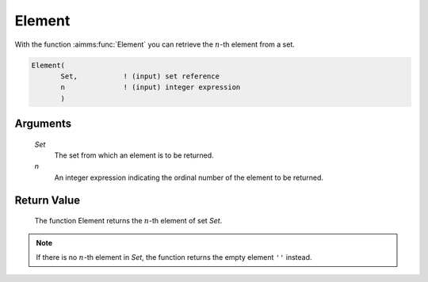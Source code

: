 .. aimms:function:: Element(Set, n)

.. _Element:

Element
=======

With the function :aimms:func:`Element` you can retrieve the :math:`n`-th element
from a set.

.. code-block:: aimms

    Element(
           Set,           ! (input) set reference
           n              ! (input) integer expression
           )

Arguments
---------

    *Set*
        The set from which an element is to be returned.

    *n*
        An integer expression indicating the ordinal number of the element to be
        returned.

Return Value
------------

    The function Element returns the :math:`n`-th element of set *Set*.

.. note::

    If there is no :math:`n`-th element in *Set*, the function returns the
    empty element ``''`` instead.
